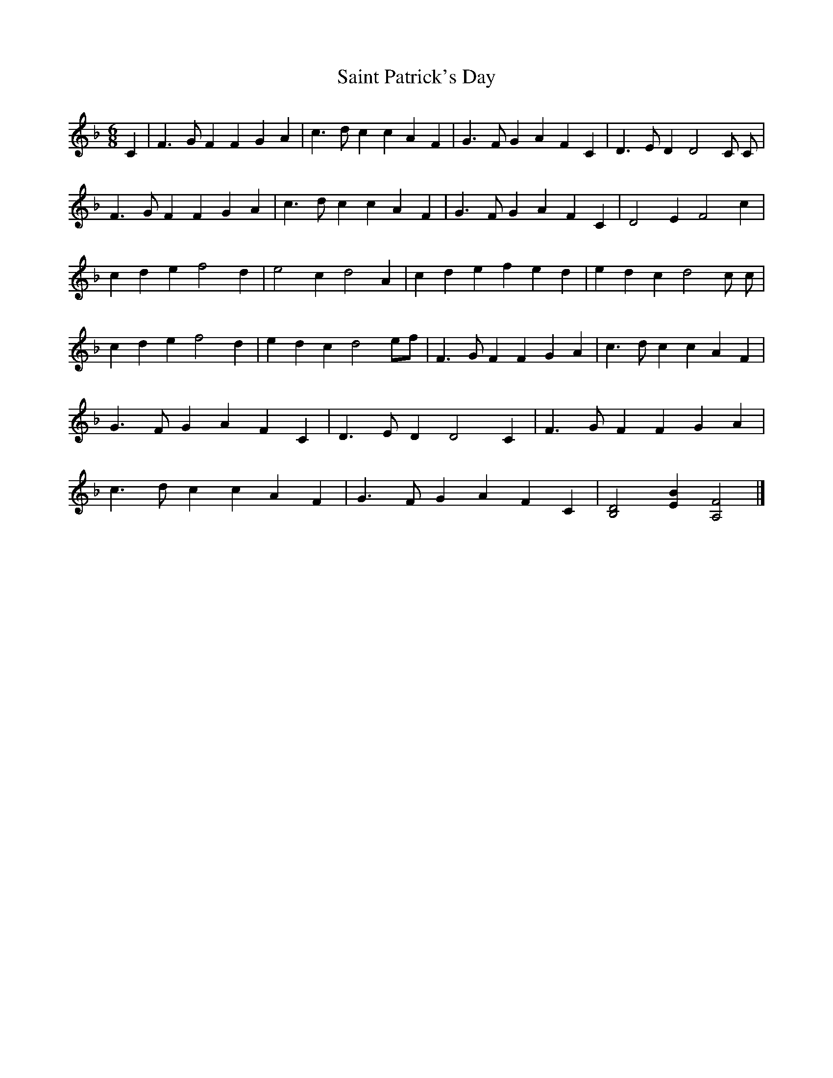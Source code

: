X: 5
T: Saint Patrick's Day
Z: joe fidkid
S: https://thesession.org/tunes/385#setting13217
R: jig
M: 6/8
L: 1/8
K: Fmaj
C2|F3 G F2 F2 G2 A2 |c3 d c2 c2 A2 F2 | G3 F G2 A2 F2 C2 | D3 E D2 D4 C C|F3 G F2 F2 G2 A2 | c3 d c2 c2 A2 F2 | G3 F G2 A2 F2 C2 | D4 E2 F4 c2 |c2 d2 e2 f4 d2| e4 c2 d4 A2 | c2 d2 e2 f2 e2 d2 | e2 d2 c2 d4 c c |c2 d2 e2 f4 d2 | e2 d2 c2 d4 ef | F3 G F2 F2 G2 A2 | c3 d c2 c2 A2 F2 |G3 F G2 A2 F2 C2 | D3 E D2 D4 C2 | F3 G F2 F2 G2 A2 | c3 d c2 c2 A2 F2 | G3 F G2 A2 F2 C2 | [D4B,4] [E2B2] [F4A,4] |]
